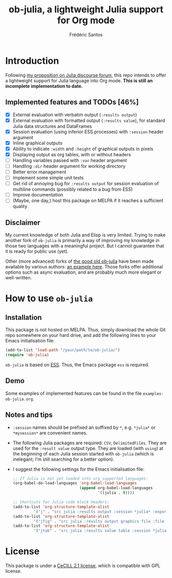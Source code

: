 #+TITLE: ob-julia, a lightweight Julia support for Org mode
#+AUTHOR: Frédéric Santos

* Introduction
Following [[https://discourse.julialang.org/t/julia-within-org-mode-what-about-a-new-ob-julia/46308/9][my proposition on Julia discourse forum]], this repo intends to offer a lightweight support for Julia language into Org mode. *This is still an incomplete implementation to date.*

** Implemented features and TODOs [46%]
   - [X] External evaluation with verbatim output (~:results output~)
   - [X] External evaluation with formatted output (~:results value~), for standard Julia data structures and DataFrames
   - [X] Session evaluation (using inferior ESS processes) with ~:session~ header argument
   - [X] Inline graphical outputs
   - [X] Ability to indicate ~:width~ and ~:height~ of graphical outputs in pixels
   - [X] Displaying output as org tables, with or without headers
   - [ ] Handling variables passed with ~:var~ header argument
   - [ ] Handling ~:dir~ header argument for working directory
   - [ ] Better error management
   - [ ] Implement some simple unit tests
   - [ ] Get rid of annoying bug for ~:results output~ for session evaluation of multiline commands (possibly related to a bug from ESS)
   - [ ] Improve documentation
   - [ ] (Maybe, one day,) host this package on MELPA if it reaches a sufficient quality

** Disclaimer
My current knowledge of both Julia and Elisp is very limited. Trying to make another fork of ~ob-julia~ is primarily a way of improving my knowledge in those two languages with a meaningful project. But I cannot guarantee that it is ready for public use (yet).

Other (more advanced) forks of [[https://github.com/gjkerns/ob-julia][the good old ob-julia]] have been made available by various authors: [[https://git.nixo.xyz/nixo/ob-julia][an example here]]. Those forks offer additional options such as async evaluation, and are probably much more elegant or well-written.

* How to use ~ob-julia~
** Installation
This package is not hosted on MELPA. Thus, simply download the whole Git repo somewhere on your hard drive, and add the following lines to your Emacs initialisation file:

#+begin_src emacs-lisp :results output
(add-to-list 'load-path "/your/path/to/ob-julia/")
(require 'ob-julia)
#+end_src

~ob-julia~ is based on [[https://github.com/emacs-ess/ESS][ESS]]. Thus, the Emacs package ~ess~ is required.

** Demo
Some examples of implemented features can be found in the file ~examples-ob-julia.org~.

** Notes and tips
- ~:session~ names should be prefixed an suffixed by ~*~, e.g. ~*julia*~ or ~*mysession*~ are convenient names.
- The following Julia packages are required: ~CSV~, ~DelimitedFiles~. They are used for the ~:result value~ output type. They are loaded (with ~using~) at the beginning of each Julia session started with ~ob-julia~ (which is inelegant; I'm still searching for a better option).
- I suggest the following settings for the Emacs initialisation file:
  #+begin_src emacs-lisp :results output
;; If Julia is not yet loaded into org supported languages:
(org-babel-do-load-languages 'org-babel-load-languages
                             (append org-babel-load-languages
                                     '((julia . t))))

;; Shortcuts for Julia code block headers:
(add-to-list 'org-structure-template-alist
	     '("j" . "src julia :results output :session *julia* :exports both"))
(add-to-list 'org-structure-template-alist
	     '("jfig" . "src julia :results output graphics file :file FILENAME.png :session *julia* :exports both"))
(add-to-list 'org-structure-template-alist
	     '("jtab" . "src julia :results value table :session *julia* :exports both :colnames yes"))
  #+end_src

* License
This package is under a [[https://en.wikipedia.org/wiki/CeCILL][CeCILL 2.1 license]], which is compatible with GPL license.
